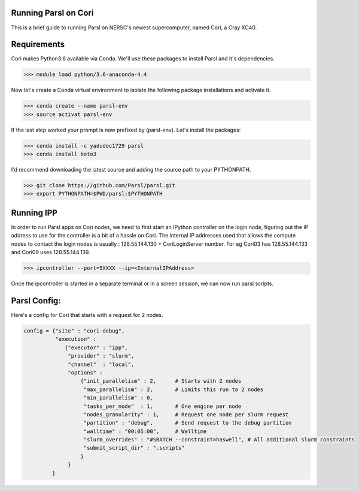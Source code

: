 Running Parsl on Cori
=====================

This is a brief guide to running Parsl on NERSC's newest supercomputer, named Cori, a Cray XC40.

Requirements
============

Cori makes Python3.6 available via Conda. We'll use these packages to install Parsl and it's dependencies.

>>> module load python/3.6-anaconda-4.4

Now let's create a Conda virtual environment to isolate the following package installations and activate it.
 
>>> conda create --name parsl-env
>>> source activat parsl-env

If the last step worked your prompt is now prefixed by (parsl-env). Let's install the packages:

>>> conda install -c yadudoc1729 parsl
>>> conda install boto3


I'd recommend downloading the latest source and adding the source path to your PYTHONPATH.

>>> git clone https://github.com/Parsl/parsl.git
>>> export PYTHONPATH=$PWD/parsl:$PYTHONPATH

Running IPP
===========

In order to run Parsl apps on Cori nodes, we need to first start an IPython controller on the login node,
figuring out the IP address to use for the controller is a bit of a hassle on Cori. The internal IP addresses
used that allows the compute nodes to contact the login nodes is usually : 128.55.144.130 + CoriLoginServer number.
For eg Cori03 has 128.55.144.133 and Cori09 uses 128.55.144.139.

>>> ipcontroller --port=5XXXX --ip=<InternalIPAddress> 

Once the ipcontroller is started in a separate terminal or in a screen session, we can now run parsl scripts.

Parsl Config:
=============

Here's a config for Cori that starts with a request for 2 nodes.

.. code:: python3

     config = {"site" : "cori-debug",
               "execution" :
                  {"executor" : "ipp",
                   "provider" : "slurm",
                   "channel"  : "local",
                   "options" :
                       {"init_parallelism" : 2,      # Starts with 2 nodes
                        "max_parallelism" : 2,       # Limits this run to 2 nodes
                        "min_parallelism" : 0,  
                        "tasks_per_node"  : 1,       # One engine per node
                        "nodes_granularity" : 1,     # Request one node per slurm request
                        "partition" : "debug",       # Send request to the debug partition
                        "walltime" : "00:05:00",     # Walltime 
                        "slurm_overrides" : "#SBATCH --constraint=haswell", # All additional slurm constraints
                        "submit_script_dir" : ".scripts"
                       }
                   }
              } 
              



